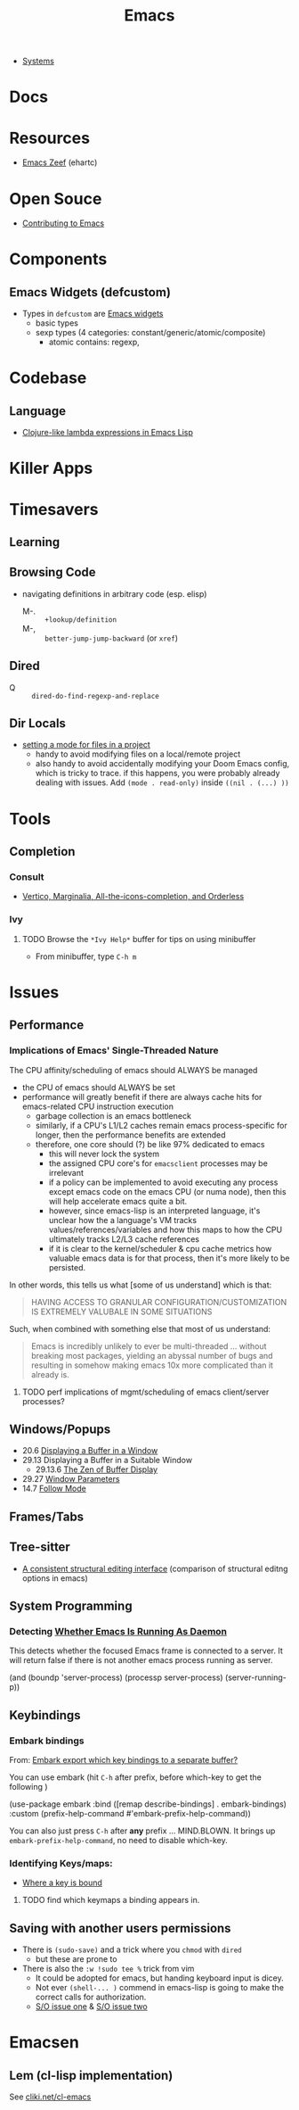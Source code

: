 :PROPERTIES:
:ID:       6f769bd4-6f54-4da7-a329-8cf5226128c9
:END:
#+title: Emacs

+ [[id:83315604-b917-45e3-9366-afe6ba029a60][Systems]]

* Docs
* Resources
+ [[https://emacs.zeef.com/ehartc43214321][Emacs Zeef]] (ehartc)
* Open Souce

+ [[https://www.fosskers.ca/en/blog/contributing-to-emacs][Contributing to Emacs]]

* Components

** Emacs Widgets (defcustom)

+ Types in =defcustom= are [[https://www.gnu.org/software/emacs/manual/html_mono/widget.html][Emacs widgets]]
  - basic types
  - sexp types (4 categories: constant/generic/atomic/composite)
    - atomic contains: regexp,


* Codebase

** Language

+ [[https://klibert.pl/posts/emacs-short-lambda.html][Clojure-like lambda expressions in Emacs Lisp]]

* Killer Apps

* Timesavers

** Learning

** Browsing Code
+ navigating definitions in arbitrary code (esp. elisp)
  + M-. :: =+lookup/definition=
  + M-, :: =better-jump-jump-backward= (or =xref=)

** Dired
+ Q :: =dired-do-find-regexp-and-replace=

** Dir Locals
+ [[https://stackoverflow.com/questions/63578123/setting-a-mode-for-a-particular-file-using-dir-locals-el][setting a mode for files in a project]]
  - handy to avoid modifying files on a local/remote project
  - also handy to avoid accidentally modifying your Doom Emacs config, which is
    tricky to trace. if this happens, you were probably already dealing with
    issues. Add =(mode . read-only)= inside =((nil . (...) ))=

* Tools

** Completion
*** Consult
+ [[https://kristofferbalintona.me/posts/202202211546/][Vertico, Marginalia, All-the-icons-completion, and Orderless]]

*** Ivy

**** TODO Browse the =*Ivy Help*= buffer for tips on using minibuffer
+ From minibuffer, type =C-h m=


* Issues

** Performance

*** Implications of Emacs' Single-Threaded Nature

The CPU affinity/scheduling of emacs should ALWAYS be managed

- the CPU of emacs should ALWAYS be set
- performance will greatly benefit if there are always cache hits for
  emacs-related CPU instruction execution
  - garbage collection is an emacs bottleneck
  - similarly, if a CPU's L1/L2 caches remain emacs process-specific for longer,
    then the performance benefits are extended
  - therefore, one core should (?) be like 97% dedicated to emacs
    - this will never lock the system
    - the assigned CPU core's for =emacsclient= processes may be irrelevant
    - if a policy can be implemented to avoid executing any process except emacs
      code on the emacs CPU (or numa node), then this will help accelerate emacs
      quite a bit.
    - however, since emacs-lisp is an interpreted language, it's unclear how the
      a language's VM tracks values/references/variables and how this maps to
      how the CPU ultimately tracks L2/L3 cache references
    - if it is clear to the kernel/scheduler & cpu cache metrics how valuable
      emacs data is for that process, then it's more likely to be persisted.

In other words, this tells us what [some of us understand] which is that:

#+begin_quote
HAVING ACCESS TO GRANULAR CONFIGURATION/CUSTOMIZATION IS EXTREMELY VALUBALE IN
SOME SITUATIONS
#+end_quote

Such, when combined with something else that most of us understand:

#+begin_quote
Emacs is incredibly unlikely to ever be multi-threaded ... without breaking most
packages, yielding an abyssal number of bugs and resulting in somehow making
emacs 10x more complicated than it already is.
#+end_quote


**** TODO perf implications of mgmt/scheduling of emacs client/server processes?

** Windows/Popups

+ 20.6 [[https://www.gnu.org/software/emacs/manual/html_node/emacs/Displaying-Buffers.html][Displaying a Buffer in a Window]]
+ 29.13 Displaying a Buffer in a Suitable Window
  - 29.13.6 [[https://www.gnu.org/software/emacs/manual/html_node/elisp/The-Zen-of-Buffer-Display.html][The Zen of Buffer Display]]
+ 29.27 [[https://www.gnu.org/software/emacs/manual/html_node/elisp/Window-Parameters.html][Window Parameters]]
+ 14.7 [[https://www.gnu.org/software/emacs/manual/html_node/emacs/Follow-Mode.html][Follow Mode]]


** Frames/Tabs


** Tree-sitter
+ [[https://karthinks.com/software/a-consistent-structural-editing-interface/][A consistent structural editing interface]] (comparison of structural editng options in emacs)

** System Programming

*** Detecting [[https://emacs.stackexchange.com/questions/31224/how-to-test-programmatically-whether-the-current-emacs-session-among-several][Whether Emacs Is Running As Daemon]]

This detects whether the focused Emacs frame is connected to a server. It will
return false if there is not another emacs process running as server.

#+begin_example emacs-lisp
(and (boundp 'server-process)
     (processp server-process)
     (server-running-p))
#+end_example

** Keybindings

*** Embark bindings
From: [[https://www.reddit.com/r/emacs/comments/s2ma7b/embark_export_which_key_bindings_to_a_separate/][Embark export which key bindings to a separate buffer?]]

You can use embark (hit =C-h= after prefix, before which-key to get the following )

#+begin_example emacs-lisp
(use-package embark
  :bind
  ([remap describe-bindings] . embark-bindings)
  :custom
  (prefix-help-command #'embark-prefix-help-command))
#+end_example

You can also just press =C-h= after *any* prefix ... MIND.BLOWN. It brings up  =embark-prefix-help-command=, no need to disable which-key.

*** Identifying Keys/maps:


+ [[https://emacs.stackexchange.com/questions/653/how-can-i-find-out-in-which-keymap-a-key-is-bound][Where a key is bound]]

**** TODO find which keymaps a binding appears in.

** Saving with another users permissions

+ There is =(sudo-save)= and a trick where you =chmod= with =dired=
  - but these are prone to
+ There is also the =:w !sudo tee %= trick from vim
  - It could be adopted for emacs, but handing keyboard input is dicey.
  - Not ever =(shell-... )= commend in emacs-lisp is going to make the correct
    calls for authorization.
  - [[https://vi.stackexchange.com/questions/475/how-to-save-a-file-for-which-i-have-no-write-permissions/476#476][S/O issue one]] & [[https://stackoverflow.com/questions/2600783/how-does-the-vim-write-with-sudo-trick-work][S/O issue two]]

* Emacsen
** Lem (cl-lisp implementation)

See [[https://www.cliki.net/cl-emacs][cliki.net/cl-emacs]]

